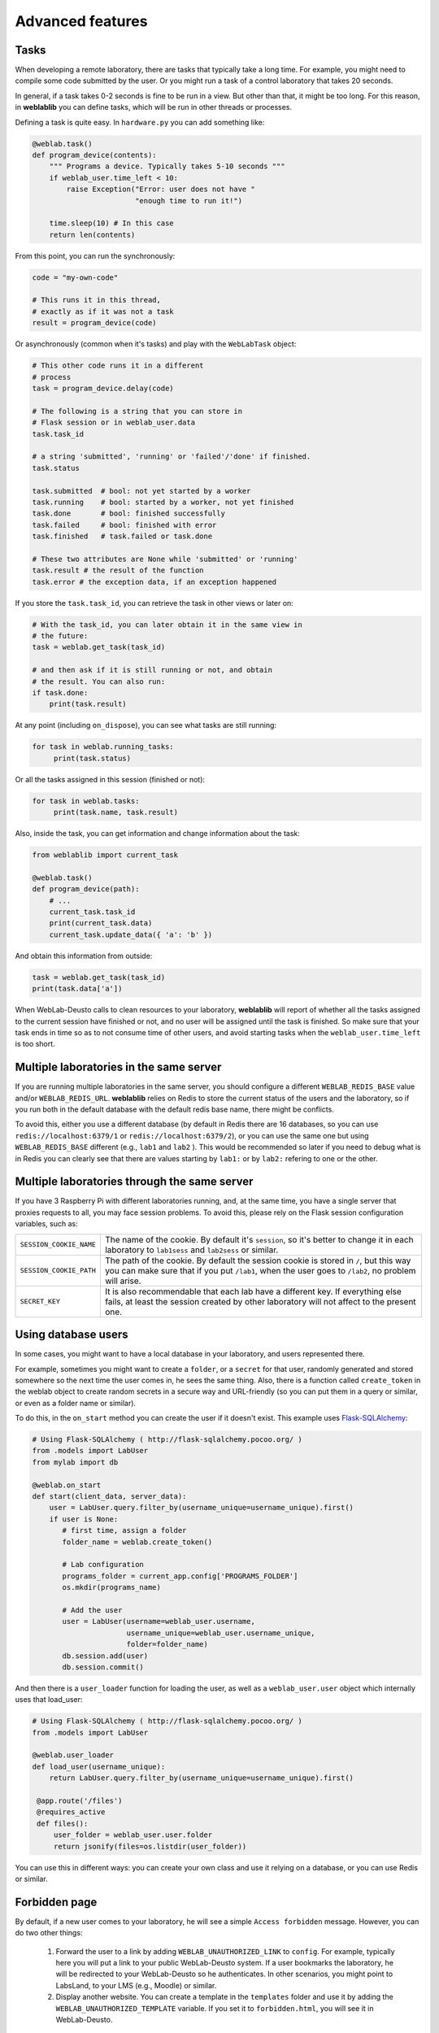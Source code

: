 .. _advanced:

Advanced features
=================

Tasks
-----

When developing a remote laboratory, there are tasks that typically take a long time. For example, you might need to compile some code submitted by the user. Or you might run a task of a control laboratory that takes 20 seconds.

In general, if a task takes 0-2 seconds is fine to be run in a view. But other than that, it might be too long. For this reason, in **weblablib** you can define tasks, which will be run in other threads or processes.

Defining a task is quite easy. In ``hardware.py`` you can add something like:

.. code-block:: python

   @weblab.task()
   def program_device(contents):
       """ Programs a device. Typically takes 5-10 seconds """
       if weblab_user.time_left < 10:
           raise Exception("Error: user does not have "
                           "enough time to run it!")

       time.sleep(10) # In this case
       return len(contents)

From this point, you can run the synchronously:

.. code-block:: python

   code = "my-own-code"

   # This runs it in this thread,
   # exactly as if it was not a task
   result = program_device(code)

Or asynchronously (common when it's tasks) and play with the ``WebLabTask`` object:

.. code-block:: python

   # This other code runs it in a different
   # process
   task = program_device.delay(code)

   # The following is a string that you can store in
   # Flask session or in weblab_user.data
   task.task_id

   # a string 'submitted', 'running' or 'failed'/'done' if finished.
   task.status

   task.submitted  # bool: not yet started by a worker
   task.running    # bool: started by a worker, not yet finished
   task.done       # bool: finished successfully
   task.failed     # bool: finished with error
   task.finished   # task.failed or task.done

   # These two attributes are None while 'submitted' or 'running'
   task.result # the result of the function
   task.error # the exception data, if an exception happened

If you store the ``task.task_id``, you can retrieve the task in other views or later on:

.. code-block:: python

   # With the task_id, you can later obtain it in the same view in
   # the future:
   task = weblab.get_task(task_id)

   # and then ask if it is still running or not, and obtain
   # the result. You can also run:
   if task.done:
       print(task.result)

At any point (including ``on_dispose``), you can see what tasks are still running:

.. code-block:: python

   for task in weblab.running_tasks:
        print(task.status)

Or all the tasks assigned in this session (finished or not):

.. code-block:: python

   for task in weblab.tasks:
        print(task.name, task.result)

Also, inside the task, you can get information and change information about the task:

.. code-block:: python
   
   from weblablib import current_task

   @weblab.task()
   def program_device(path):
       # ...
       current_task.task_id
       print(current_task.data)
       current_task.update_data({ 'a': 'b' })

And obtain this information from outside:

.. code-block:: python

   task = weblab.get_task(task_id)
   print(task.data['a'])

When WebLab-Deusto calls to clean resources to your laboratory, **weblablib** will report
of whether all the tasks assigned to the current session have finished or not, and no
user will be assigned until the task is finished. So make sure that your task ends in time
so as to not consume time of other users, and avoid starting tasks when the
``weblab_user.time_left`` is too short.

Multiple laboratories in the same server
----------------------------------------

If you are running multiple laboratories in the same server, you should configure a different ``WEBLAB_REDIS_BASE`` value and/or ``WEBLAB_REDIS_URL``. **weblablib** relies on Redis to store the current status of the users and the laboratory, so if you run both in the default database with the default redis base name, there might be conflicts.

To avoid this, either you use a different database (by default in Redis there are 16 databases, so you can use ``redis://localhost:6379/1`` or ``redis://localhost:6379/2``), or you can use the same one but using ``WEBLAB_REDIS_BASE`` different (e.g., ``lab1`` and ``lab2`` ). This would be recommended so later if you need to debug what is in Redis you can clearly see that there are values starting by ``lab1:`` or by ``lab2:`` refering to one or the other.

Multiple laboratories through the same server
---------------------------------------------

If you have 3 Raspberry Pi with different laboratories running, and, at the same time, you have
a single server that proxies requests to all, you may face session problems. To avoid this, please
rely on the Flask session configuration variables, such as:

.. tabularcolumns:: |p{6.5cm}|p{8.5cm}|

================================= =========================================
``SESSION_COOKIE_NAME``           The name of the cookie. By default it's
                                  ``session``, so it's better to change it
                                  in each laboratory to ``lab1sess`` and
                                  ``lab2sess`` or similar.
``SESSION_COOKIE_PATH``           The path of the cookie. By default the 
                                  session cookie is stored in ``/``, but 
                                  this way you can make sure that if you put
                                  ``/lab1``, when the user goes to ``/lab2``,
                                  no problem will arise.
``SECRET_KEY``                    It is also recommendable that each lab have
                                  a different key. If everything else fails,
                                  at least the session created by other 
                                  laboratory will not affect to the present
                                  one.
================================= =========================================

Using database users
--------------------

In some cases, you might want to have a local database in your laboratory, and users represented there.

For example, sometimes you might want to create a ``folder``, or a ``secret`` for that user, randomly
generated and stored somewhere so the next time the user comes in, he sees the same thing. Also, there
is a function called ``create_token`` in the weblab object to create random secrets in a secure way
and URL-friendly (so you can put them in a query or similar, or even as a folder name or similar).

To do this, in the ``on_start`` method you can create the user if it doesn't exist. This example 
uses `Flask-SQLAlchemy <http://flask-sqlalchemy.pocoo.org/>`_:

.. code-block:: python

   # Using Flask-SQLAlchemy ( http://flask-sqlalchemy.pocoo.org/ )
   from .models import LabUser
   from mylab import db

   @weblab.on_start
   def start(client_data, server_data):
       user = LabUser.query.filter_by(username_unique=username_unique).first()
       if user is None:
          # first time, assign a folder
          folder_name = weblab.create_token()

          # Lab configuration
          programs_folder = current_app.config['PROGRAMS_FOLDER']
          os.mkdir(programs_name)

          # Add the user
          user = LabUser(username=weblab_user.username, 
                         username_unique=weblab_user.username_unique,
                         folder=folder_name)
          db.session.add(user)
          db.session.commit()

And then there is a ``user_loader`` function for loading the user, as well
as a ``weblab_user.user`` object which internally uses that load_user:

.. code-block:: python

   # Using Flask-SQLAlchemy ( http://flask-sqlalchemy.pocoo.org/ )
   from .models import LabUser

   @weblab.user_loader
   def load_user(username_unique):
       return LabUser.query.filter_by(username_unique=username_unique).first()

    @app.route('/files')
    @requires_active
    def files():
        user_folder = weblab_user.user.folder
        return jsonify(files=os.listdir(user_folder))

You can use this in different ways: you can create your own class and use it
relying on a database, or you can use Redis or similar.

Forbidden page
--------------

By default, if a new user comes to your laboratory, he will see a simple ``Access forbidden`` message. However, you can do two other things:

 #. Forward the user to a link by adding ``WEBLAB_UNAUTHORIZED_LINK`` to ``config``. For example, typically here you will put a link to your public WebLab-Deusto system. If a user bookmarks the laboratory, he will be redirected to your WebLab-Deusto so he authenticates. In other scenarios, you might point to LabsLand, to your LMS (e.g., Moodle) or similar.
 #. Display another website. You can create a template in the ``templates`` folder and use it by adding the ``WEBLAB_UNAUTHORIZED_TEMPLATE`` variable. If you set it to ``forbidden.html``, you will see it in WebLab-Deusto.

Timeout management
------------------

By default, if the user does not contact the laboratory in 15 seconds, it is assumed that the user left. You can configure this by managing the ``WEBLAB_TIMEOUT`` variable.

Also, an ``ExpiredUser`` exists only for an hour by default. If you want to extend this time, use the ``WEBLAB_EXPIRED_USERS_TIMEOUT`` variable. Similarly, if you want to delete from memory users as soon as possible, you can configure it to ``240`` seconds (3 minutes) or similar. It is not recommended to use smaller values or the users might not have the chance to return to the previuos system.

https
-----

If you want to force https, sometimes you may find that the URL returned does not use it because of a misconfiguration in the web server (e.g., nginx, apache). An easy way to fix it is by setting the configuration of ``WEBLAB_SCHEME`` to ``https``.

Processes vs. threads
---------------------

By default, weblablib creates a set of threads per process run, which are running tasks and cleaning threads. By default, 3 threads are dedicated to tasks, and 1 to cleaning expired sessions.

So if you run:

.. code-block:: shell

   gunicorn --bind 127.0.0.1:8080 -w 10 wsgi_app:application

For example, you'll be running 10 processes, and each of them 3 threads for tasks (30) and 1 thread for cleaning expired sessions. You can reduce the number of threads per process by changing ``WEBLAB_TASK_THREADS_PROCESS``.

Another approach (which is indeed cleaner) is to run no thread, and run the tasks, etc. outside. To do this, you can configure ``WEBLAB_NO_THREAD=False`` (which is equivalent to ``WEBLAB_TASK_THREADS_PROCESS=0``,  ``WEBLAB_AUTOCLEAN_THREAD=False``), and then run in parallel:

.. code-block:: shell

   $ export FLASK_APP=laboratory.py
   $ flask weblab loop

or:

.. code-block:: shell

   $ export FLASK_APP=laboratory.py
   $ flask weblab loop --threads 10


This way, you'll have a process running 10 threads the ``run-tasks`` and ``clean-expired-threads`` tasks continuously.

The command has a flag ``--reload`` and ``--no-reload``. With it, whenever you change something in your code, the process will be automatically restarted. Its default value is the same as ``FLASK_DEBUG`` (so if you're in ``FLASK_DEBUG``, by default it will be run with ``reloader`` while you can change it with ``--no-reload``, and if ``FLASK_DEBUG=0`` or not set, it will not use the reload). You should not use this in production since the reloader kills the process (so if it's in the middle of a task or in the middle of a ``on_dispose`` code, it will literally kill it instead of waiting until it finishes).

.. code-block:: shell

   $ export FLASK_APP=laboratory.py
   $ flask weblab loop --reload

Another alternative is to run each process separately and per task:

.. code-block:: shell

   $ export FLASK_APP=laboratory.py
   $ flask weblab clean-expired-users

And in another process:

.. code-block:: shell

   $ export FLASK_APP=laboratory.py
   $ flask weblab run-tasks

These two processes end immediately. You can run them in a loop outside in a shell, use ``cron`` or similar tools or so.

This way, the ``gunicorn`` processes will only manage web requests, and the external processes will run the tasks and clean expired users.

Base URL
--------

By default, everything is running in ``/``, and **weblablib** automatically generate ``/weblab/sessions/`` URLs. If you have more than
one lab in a public server (quite common if you have a single public IP for several laboratories), then you may have to play with ``SCRIPT_NAME``.

For example:

.. code-block:: shell

    SCRIPT_NAME=/lab1 gunicorn --bind 127.0.0.1:8080 -w 10 \
                      wsgi_app:application

And then in nginx or Apache configuring that https://yourserver/lab1 goes to http://localhost:8080/lab1 will work. In this case, you have to configure ``http_experiment_url`` to ``http://localhost:8080/lab1``. In some circumstances, you may also want to provide a base URL for weblab alone. In that case, you can use the ``WEBLAB_BASE`` url.

.. _internationalization:

Internationalization (i18n)
---------------------------

The object ``weblab_user`` has a ``locale`` parameter; which is ``None`` in the Anonymous
user, but it's ``en``, ``es``... depending on what WebLab-Deusto said (which may come from
the previous system, such as the LMS or Moodle).

Therefore, if you are using ``Flask-Babel`` or ``Flask-BabelEx``, the script for selecting
locale should be similar to:

.. code-block:: python

    @babel.localeselector
    def get_locale():
        locale = request.args.get('locale', None)
        if locale is None:
            locale = weblab_user.locale
        if locale is None:
            locale = session.get('locale')
        if locale is None:
            locale = request.accept_languages.best_match(SUPPORTED_LANGUAGES)
        if locale is None:
            locale = 'en'
        session['locale'] = locale
        return locale

*New in weblablib 0.3*

